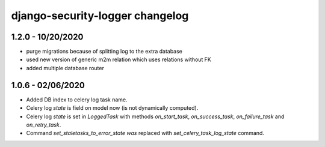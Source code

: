 .. _changelog:

django-security-logger changelog
================================

1.2.0 - 10/20/2020
------------------

- purge migrations because of splitting log to the extra database
- used new version of generic m2m relation which uses relations without FK
- added multiple database router

1.0.6 - 02/06/2020
------------------

- Added DB index to celery log task name.
- Celery log `state` is field on model now (is not dynamically computed).
- Celery log `state` is set in `LoggedTask` with methods `on_start_task`, `on_success_task`, `on_failure_task` and `on_retry_task`.
- Command `set_staletasks_to_error_state was` replaced with `set_celery_task_log_state` command.
